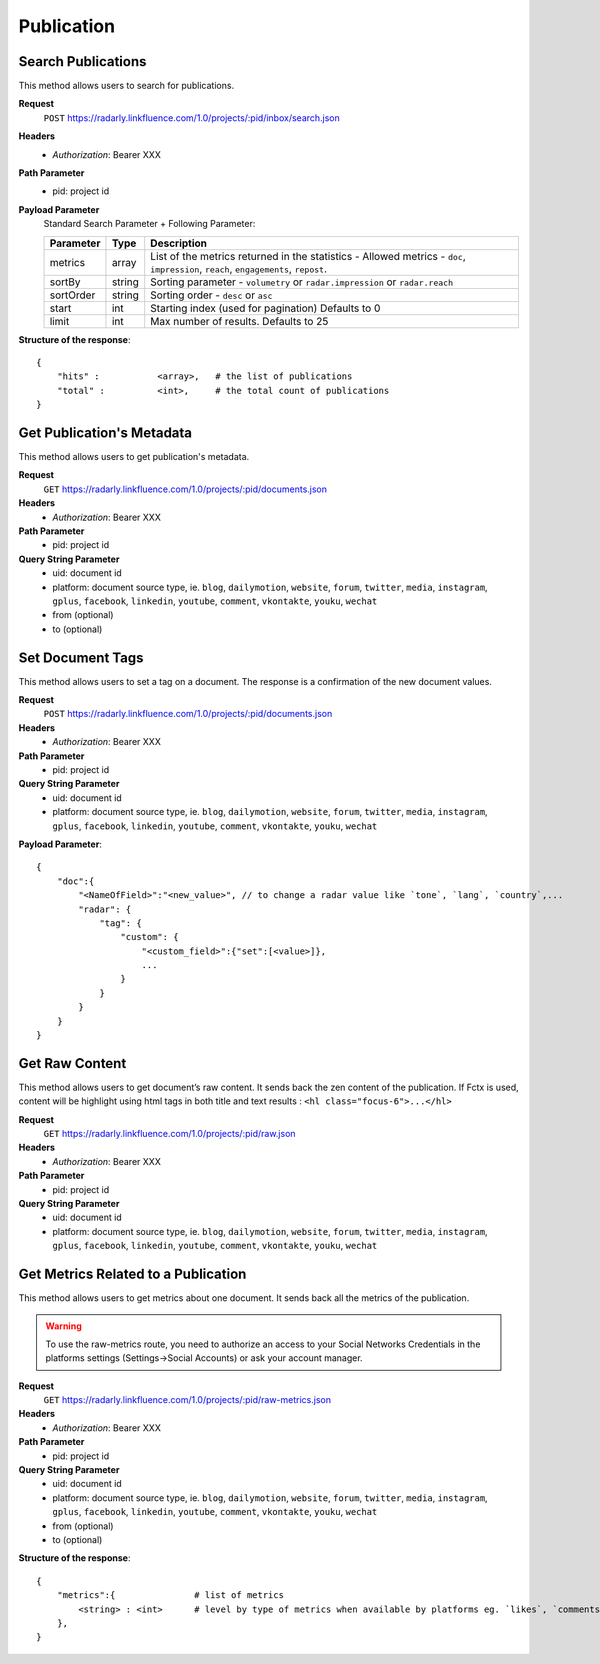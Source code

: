 Publication
~~~~~~~~~~~

Search Publications
^^^^^^^^^^^^^^^^^^^

This method allows users to search for publications.

**Request**
   ``POST`` https://radarly.linkfluence.com/1.0/projects/:pid/inbox/search.json
**Headers**
   * *Authorization*: Bearer XXX
**Path Parameter**
   * pid: project id
**Payload Parameter**
    Standard Search Parameter + Following Parameter:

    ========= ======== ===============================================================
    Parameter Type     Description
    ========= ======== ===============================================================
    metrics   array    List of the metrics returned in the statistics - Allowed
                       metrics - ``doc``, ``impression``, ``reach``, ``engagements``,
                       ``repost``.
    sortBy    string   Sorting parameter - ``volumetry`` or ``radar.impression``
                       or ``radar.reach``
    sortOrder string   Sorting order - ``desc`` or ``asc``
    start     int      Starting index (used for pagination) Defaults to 0
    limit     int      Max number of results. Defaults to 25
    ========= ======== ===============================================================


**Structure of the response**::

    {
        "hits" :           <array>,   # the list of publications
        "total" :          <int>,     # the total count of publications
    }


.. http:example:: curl wget python-requests
   :request: ./publication/request.search-for-publications.txt
   :response: ./publication/response.search-for-publications.txt


Get Publication's Metadata
^^^^^^^^^^^^^^^^^^^^^^^^^^

This method allows users to get publication's metadata.


**Request**
   ``GET`` https://radarly.linkfluence.com/1.0/projects/:pid/documents.json
**Headers**
   * *Authorization*: Bearer XXX
**Path Parameter**
   * pid: project id
**Query String Parameter**
   * uid: document id
   * platform: document source type, ie. ``blog``, ``dailymotion``,
     ``website``, ``forum``, ``twitter``, ``media``, ``instagram``, ``gplus``,
     ``facebook``, ``linkedin``, ``youtube``, ``comment``, ``vkontakte``,
     ``youku``, ``wechat``
   * from (optional)
   * to (optional)

.. http:example:: curl wget python-requests
   :request: ./publication/request.get-publication-metadata.txt
   :response: ./publication/response.get-publication-metadata.txt


Set Document Tags
^^^^^^^^^^^^^^^^^

This method allows users to set a tag on a document. The response is a
confirmation of the new document values.

**Request**
   ``POST`` https://radarly.linkfluence.com/1.0/projects/:pid/documents.json
**Headers**
   * *Authorization*: Bearer XXX
**Path Parameter**
   * pid: project id
**Query String Parameter**
   * uid: document id
   * platform: document source type, ie. ``blog``, ``dailymotion``,
     ``website``, ``forum``, ``twitter``, ``media``, ``instagram``,
     ``gplus``, ``facebook``, ``linkedin``, ``youtube``, ``comment``,
     ``vkontakte``, ``youku``, ``wechat``


**Payload Parameter**::

    {
        "doc":{
            "<NameOfField>":"<new_value>", // to change a radar value like `tone`, `lang`, `country`,...
            "radar": {
                "tag": {
                    "custom": {
                        "<custom_field>":{"set":[<value>]},
                        ...
                    }
                }
            }
        }
    }

.. http:example:: curl wget python-requests
   :request: ./publication/request.set-document-tags.txt
   :response: ./publication/response.set-document-tags.txt


Get Raw Content
^^^^^^^^^^^^^^^

This method allows users to get document’s raw content. It sends back the zen
content of the publication. If Fctx is used, content will be highlight using
html tags in both title and text results : ``<hl class="focus-6">...</hl>``


**Request**
   ``GET`` https://radarly.linkfluence.com/1.0/projects/:pid/raw.json
**Headers**
   * *Authorization*: Bearer XXX
**Path Parameter**
   * pid: project id
**Query String Parameter**
   * uid: document id
   * platform: document source type, ie. ``blog``, ``dailymotion``,
     ``website``, ``forum``, ``twitter``, ``media``, ``instagram``,
     ``gplus``, ``facebook``, ``linkedin``, ``youtube``, ``comment``,
     ``vkontakte``, ``youku``, ``wechat``


.. http:example:: curl wget python-requests
   :request: ./publication/request.get-raw-publication.txt
   :response: ./publication/response.get-raw-publication.txt


Get Metrics Related to a Publication
^^^^^^^^^^^^^^^^^^^^^^^^^^^^^^^^^^^^

This method allows users to get metrics about one document. It sends back all
the metrics of the publication.

.. warning:: To use the raw-metrics route, you need to authorize an access to
    your Social Networks Credentials in the platforms settings
    (Settings->Social Accounts) or ask your account manager.


**Request**
   ``GET`` https://radarly.linkfluence.com/1.0/projects/:pid/raw-metrics.json
**Headers**
   * *Authorization*: Bearer XXX
**Path Parameter**
   * pid: project id
**Query String Parameter**
   * uid: document id
   * platform: document source type, ie. ``blog``, ``dailymotion``,
     ``website``, ``forum``, ``twitter``, ``media``, ``instagram``,
     ``gplus``, ``facebook``, ``linkedin``, ``youtube``, ``comment``,
     ``vkontakte``, ``youku``, ``wechat``
   * from (optional)
   * to (optional)


**Structure of the response**::

    {
        "metrics":{               # list of metrics
            <string> : <int>      # level by type of metrics when available by platforms eg. `likes`, `comments`, `twitter-api-rts`, `like_reactions`
        },
    }

.. http:example:: curl wget python-requests
   :request: ./publication/request.get-metrics-related-to-a-publication.txt
   :response: ./publication/response.get-metrics-related-to-a-publication.txt

